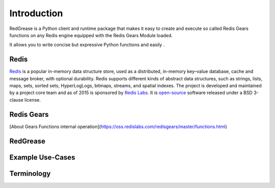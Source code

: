 .. include :: banner.rst

Introduction
============

RedGrease is a Python client and runtime package that makes it easy to create and execute so called Redis Gears functions on any Redis engine equipped with the Redis Gears Module loaded.

It allows you to write concise but expressive Python functions and easily .

Redis
-----

`Redis <https://redis.io/>`_ is a popular in-memory data structure store, used as a distributed, in-memory key–value database, cache and message broker, with optional durability.
Redis supports different kinds of abstract data structures, such as strings, lists, maps, sets, sorted sets, HyperLogLogs, bitmaps, streams, and spatial indexes. The project is developed and maintained by a project core team and as of 2015 is sponsored by `Redis Labs <https://redislabs.com/>`_. 
It is `open-source <https://github.com/redis/redis>`_ software released under a BSD 3-clause license.

Redis Gears
-----------

[About Gears Functions internal operation](https://oss.redislabs.com/redisgears/master/functions.html)

RedGrease
---------

Example Use-Cases
-----------------

Terminology
-----------
